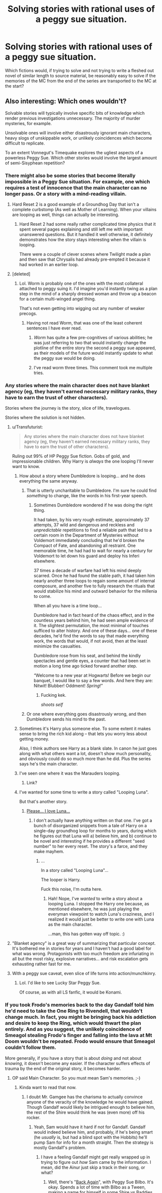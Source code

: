 #+TITLE: Solving stories with rational uses of a peggy sue situation.

* Solving stories with rational uses of a peggy sue situation.
:PROPERTIES:
:Author: LeonCross
:Score: 17
:DateUnix: 1438791624.0
:DateShort: 2015-Aug-05
:END:
Which fictions would, if trying to solve and not trying to write a fleshed out novel of similar length to source material, be reasonably easy to solve if the memories of the MC from the end of the series are transported to the MC at the start?


** Also interesting: Which ones wouldn't?

Solvable stories will typically involve specific bits of knowledge which render previous investigations unnecessary. The majority of murder mysteries, for example.

Unsolvable ones will involve either disastrously ignorant main characters, heavy slogs of unskippable work, or unlikely coincidences which become difficult to replicate.

To an extent Vonnegut's Timequake explores the ugliest aspects of a powerless Peggy Sue. Which other stories would involve the largest amount of semi-Sisyphean repetition?
:PROPERTIES:
:Author: Sparkwitch
:Score: 15
:DateUnix: 1438792867.0
:DateShort: 2015-Aug-05
:END:

*** There might also be some stories that become literally impossible in a Peggy Sue situation. For example, one which requires a test of innocence that the main character can no longer pass. Or a story with a mind-reading villain.
:PROPERTIES:
:Author: alexanderwales
:Score: 17
:DateUnix: 1438793303.0
:DateShort: 2015-Aug-05
:END:

**** Hard Reset 2 is a good example of a Groundhog Day that isn't a complete curbstomp (As well as Mother of Learning). When your villains are looping as well, things can actually be interesting.
:PROPERTIES:
:Author: Transfuturist
:Score: 8
:DateUnix: 1438799873.0
:DateShort: 2015-Aug-05
:END:

***** Hard Reset 2 had some really rather complicated time physics that it spent several pages explaining and still left me with important unanswered questions. But it handled it well otherwise, it definitely demonstrates how the story stays interesting when the villain is looping.

There were a couple of clever scenes where Twilight made a plan and then saw that Chrysalis had already pre-empted it because it had worked in an earlier loop.
:PROPERTIES:
:Author: Chronophilia
:Score: 3
:DateUnix: 1438812530.0
:DateShort: 2015-Aug-06
:END:


**** [deleted]
:PROPERTIES:
:Score: 4
:DateUnix: 1438820898.0
:DateShort: 2015-Aug-06
:END:

***** Lol. Worm is probably one of the ones with the most collateral attached to peggy suing it. I'd imagine you'd instantly twing as a plan step in the mind of a sharply dressed woman and throw up a beacon for a certain multi-winged angel thing.

That's not even getting into wigging out any number of weaker precogs.
:PROPERTIES:
:Author: LeonCross
:Score: 6
:DateUnix: 1438822215.0
:DateShort: 2015-Aug-06
:END:

****** Having not read Worm, that was one of the least coherent sentences I have ever read.
:PROPERTIES:
:Author: Frommerman
:Score: 3
:DateUnix: 1438960854.0
:DateShort: 2015-Aug-07
:END:

******* /Worm/ has quite a few pre-cognitives of various abilities; he was just referring to two that would instantly change the plotline of the entire story the second a peggy sue appeared, as their models of the future would instantly update to what the peggy sue would be doing.
:PROPERTIES:
:Author: PresN
:Score: 3
:DateUnix: 1439000109.0
:DateShort: 2015-Aug-08
:END:


******* I've read worm three times. This comment took me multiple tries.
:PROPERTIES:
:Author: Rouninscholar
:Score: 1
:DateUnix: 1438967630.0
:DateShort: 2015-Aug-07
:END:


*** Any stories where the main character does not have blanket agency (eg, they haven't earned necessary military ranks, they have to earn the trust of other characters).

Stories where the journey is the story, slice of life, travelogues.

Stories where the solution is not hidden.
:PROPERTIES:
:Author: ArgentStonecutter
:Score: 6
:DateUnix: 1438797464.0
:DateShort: 2015-Aug-05
:END:

**** u/Transfuturist:
#+begin_quote
  Any stories where the main character does not have blanket agency (eg, they haven't earned necessary military ranks, they have to earn the trust of other characters).
#+end_quote

Ruling out 99% of HP Peggy Sue fiction. Gobs of gold, and impressionable children. Why Harry is /always/ the one looping I'll never want to know.
:PROPERTIES:
:Author: Transfuturist
:Score: 5
:DateUnix: 1438800069.0
:DateShort: 2015-Aug-05
:END:

***** How about a story where Dumbledore is looping... and he does everything the same anyway.
:PROPERTIES:
:Author: ArgentStonecutter
:Score: 6
:DateUnix: 1438802459.0
:DateShort: 2015-Aug-05
:END:

****** That is utterly uncharitable to Dumbledore. I'm sure he could find /something/ to change, like the words in his first-year speech.
:PROPERTIES:
:Author: Transfuturist
:Score: 11
:DateUnix: 1438802530.0
:DateShort: 2015-Aug-05
:END:

******* Sometimes Dumbledore wondered if he was doing the right thing.

It had taken, by his very rough estimate, approximately 37 attempts, 37 wild and dangerous and reckless and /unpredictable/ repetitions to find a reliable path that led to a certain room in the Department of Mysteries without Voldemort immediately concluding that he'd broken the Compact of Fate, and abandoning all restraint. One memorable time, he had had to wait for nearly a century for Voldemort to let down his guard and deploy his Inferi elsewhere.

37 times a decade of warfare had left his mind deeply scarred. Once he had found the stable path, it had taken him nearly another three loops to regain some amount of internal composure, and another five to fully research the rituals that would stabilize his mind and outward behavior for the millenia to come.

When all you have is a time loop...

Dumbledore had in fact heard of the chaos effect, and in the countless years behind him, he had seen ample evidence of it. The slightest permutation, the most minimal of touches sufficed to alter history. And one of these days... one of these decades, he'd find the words to say that made everything work, the words that would, if not avoid, then at the least minimize the casualties.

Dumbledore rose from his seat, and behind the kindly spectacles and gentle eyes, a counter that had been set in motion a long time ago ticked forward another step.

“Welcome to a new year at Hogwarts! Before we begin our banquet, I would like to say a few words. And here they are: Nitwit! Blubber! Oddment! /Spring/!”
:PROPERTIES:
:Author: FeepingCreature
:Score: 29
:DateUnix: 1438845780.0
:DateShort: 2015-Aug-06
:END:

******** Fucking kek.

/shoots self/
:PROPERTIES:
:Author: Transfuturist
:Score: 3
:DateUnix: 1438847324.0
:DateShort: 2015-Aug-06
:END:


****** Or one where everything goes disastrously wrong, and then Dumbledore sends his mind to the past.
:PROPERTIES:
:Author: DCarrier
:Score: 1
:DateUnix: 1438815039.0
:DateShort: 2015-Aug-06
:END:


***** Sometimes it's Harry plus someone else. To some extent it makes sense to bring the rich kid along -- that lets you worry less about getting money.

Also, I think authors see Harry as a blank slate. In canon he just goes along with what others want a lot, doesn't show much personality, and obviously could do so much more than he did. Plus the series says he's the main character.
:PROPERTIES:
:Score: 5
:DateUnix: 1438823136.0
:DateShort: 2015-Aug-06
:END:


***** I've seen one where it was the Marauders looping.
:PROPERTIES:
:Author: DCarrier
:Score: 1
:DateUnix: 1438815002.0
:DateShort: 2015-Aug-06
:END:

****** Link?
:PROPERTIES:
:Author: Transfuturist
:Score: 2
:DateUnix: 1438831925.0
:DateShort: 2015-Aug-06
:END:


***** I've wanted for some time to write a story called "Looping Luna".

But that's another story.
:PROPERTIES:
:Author: ancientcampus
:Score: 1
:DateUnix: 1439316048.0
:DateShort: 2015-Aug-11
:END:

****** [[https://i.imgur.com/JCpZJ3P.jpg][Please... I love Luna...]]
:PROPERTIES:
:Author: Transfuturist
:Score: 1
:DateUnix: 1439320766.0
:DateShort: 2015-Aug-11
:END:

******* I don't actually have anything written on that one. I've got a bunch of disorganized snippets from a tale of Harry on a single-day groundhog loop for months to years, during which he figures out that Luna will a) believe him, and b) continue to be novel and interesting if he provides a different "seed number" to her every reset. The story's a farce, and they make mayhem.
:PROPERTIES:
:Author: ancientcampus
:Score: 1
:DateUnix: 1439348630.0
:DateShort: 2015-Aug-12
:END:

******** ...

In a story called "Looping Luna"...

The looper is Harry.

Fuck this noise, I'm outta here.
:PROPERTIES:
:Author: Transfuturist
:Score: 1
:DateUnix: 1439400140.0
:DateShort: 2015-Aug-12
:END:

********* Hah! Nope, I've /wanted/ to write a story about a looping Luna. I stopped the Harry one because, as mentioned elsewhere, he was just playing the everyman viewpoint to watch Luna's craziness, and I realized it would just be better to write one with Luna as the main character.

...man, this has gotten way off topic. :)
:PROPERTIES:
:Author: ancientcampus
:Score: 1
:DateUnix: 1439413872.0
:DateShort: 2015-Aug-13
:END:


**** "Blanket agency" is a great way of summarizing that particular concept. It's bothered me in stories for years and I haven't had a good label for what was wrong. Protagonists with too much freedom are infuriating in all but the most risky, explosive narratives... and risk escalation gets exhausting rather fast for me.
:PROPERTIES:
:Author: Sparkwitch
:Score: 3
:DateUnix: 1438805266.0
:DateShort: 2015-Aug-06
:END:


**** With a peggy sue caveat, even slice of life turns into action/munchkinry.
:PROPERTIES:
:Author: GaBeRockKing
:Score: 1
:DateUnix: 1438818073.0
:DateShort: 2015-Aug-06
:END:

***** Lol. I'd like to see Lucky Star Peggy Sue.

Of course, as with all LS fanfic, it would be Konami.
:PROPERTIES:
:Author: Transfuturist
:Score: 1
:DateUnix: 1438832633.0
:DateShort: 2015-Aug-06
:END:


*** If you took Frodo's memories back to the day Gandalf told him he'd need to take the One Ring to Rivendell, that wouldn't change much. In fact, you might be bringing back his addiction and desire to keep the Ring, which would thwart the plan entirely. And as you suggest, the unlikely coincidence of Smeagol stealing Frodo's finger and falling into the lava at Mt Doom wouldn't be repeated. Frodo would ensure that Smeagol couldn't follow them.

More generally, if you have a story that is about /doing/ and not about /knowing/, it doesn't become any easier. If the character suffers effects of trauma by the end of the original story, it becomes harder.
:PROPERTIES:
:Score: 13
:DateUnix: 1438797337.0
:DateShort: 2015-Aug-05
:END:

**** OP said Main Character. So you must mean Sam's memories. ;-)
:PROPERTIES:
:Author: invisime
:Score: 9
:DateUnix: 1438806413.0
:DateShort: 2015-Aug-06
:END:

***** Kinda want to read that now.
:PROPERTIES:
:Author: redrach
:Score: 3
:DateUnix: 1438815856.0
:DateShort: 2015-Aug-06
:END:

****** I doubt Mr. Gamgee has the charisma to actually convince anyone of the veracity of the knowledge he would have gained. Though Gandalf would likely be intrigued enough to believe him, the rest of the Shire would think he was (even more) off his rocker.
:PROPERTIES:
:Author: invisime
:Score: 3
:DateUnix: 1438977143.0
:DateShort: 2015-Aug-08
:END:

******* Yeah, Sam would have it hard if not for Gandalf. Gandalf would indeed believe him, and probably, if he's being smart (he /usually/ is, but had a blind spot with the Hobbits) he'll pump Sam for info for a month straight. Then the strategy is mostly Gandalf's problem.
:PROPERTIES:
:Author: ancientcampus
:Score: 2
:DateUnix: 1439315748.0
:DateShort: 2015-Aug-11
:END:

******** I have a feeling Gandalf might get really wrapped up in trying to figure out /how/ Sam came by the information. I mean, did the Ainur just skip a track in their song, or what?
:PROPERTIES:
:Author: invisime
:Score: 1
:DateUnix: 1439384080.0
:DateShort: 2015-Aug-12
:END:

********* Well, there's "[[https://www.fanfiction.net/s/8942429/1/Back-Again][Back Again]]", with Peggy Sue Bilbo. It's okay. Spends a lot of time with Bilbo as a Tween, making a name for himself in some Shire vs Baddies war.
:PROPERTIES:
:Author: ancientcampus
:Score: 1
:DateUnix: 1439398153.0
:DateShort: 2015-Aug-12
:END:


**** Didn't Gandalf test Frodo? He wouldn't be the ringbearer if his ring-lust came with him.

If it was discovered he had traveled back, he would also probably be brought along for future information, at least to Rivendell, and some of the conflict could come from Frodo attempting to retake the ring. Sam as ringbearer would be pretty interesting.
:PROPERTIES:
:Author: Transfuturist
:Score: 3
:DateUnix: 1438800025.0
:DateShort: 2015-Aug-05
:END:

***** Things would change drastically assuming that the Long-Awaited Party was the Peggy Sue point. Gandalf left the ring with Frodo for *seventeen years* before returning to set off to Rivendell. Assuming that they get a head start this time around, the whole state of the world is going to be drastically different. Gollum would still be in his cave, Theoden would be in his early 50s and his son would be an infant. Denethor wouldn't be as crazy and Boromir would by in his prime.

They wouldn't run into Aragorn by chance at the Prancing Pony, and being called into the Fellowship specifically for his bloodline would drastically affect his relationship with the Hobbits at the start. Moria had already fallen by this point, so a quick note to Gandalf about the Balrog would probably convince them to get through the mountains by a different road - especially if Saruman could somehow be kept in the dark about the Ring's rediscovery.
:PROPERTIES:
:Author: GeeJo
:Score: 4
:DateUnix: 1438802637.0
:DateShort: 2015-Aug-05
:END:

****** I forgot entirely about the seventeen year gap. That would vanish, since I think it was for research and counsel with Saruman to determine that it was the One Ring. Their chances would be significantly raised by the time gained, but it would also be much harder to obtain a fellowship, since leaders of the various races wouldn't know that Sauron had returned.

[[https://www.reddit.com/r/rational/comments/3fw355/solving_stories_with_rational_uses_of_a_peggy_sue/ctsmzqg][As for Moria, that was necessary, unless you retcon the entire setting.]] Unless Saruman's betrayal could be prevented, Gandalf's fall would be necessary to restore an earnest leader of the Istari.

However, the gap could still be present. Frodo would probably avoid confirming it as the One Ring due to his ring-lust, and when Gandalf left he might even fall to it as Gollum did in the intervening years. Then they would be in an even worse situation.
:PROPERTIES:
:Author: Transfuturist
:Score: 3
:DateUnix: 1438803619.0
:DateShort: 2015-Aug-06
:END:


****** [deleted]
:PROPERTIES:
:Score: 0
:DateUnix: 1438825717.0
:DateShort: 2015-Aug-06
:END:

******* He had a mere suspicion that the ring was a Great Ring, due to Bilbo's well-preservedness and tendency to, ah, forget that he had not yet given the ring away, and other such oddities. There are many magic rings in Middle-Earth, and the One Ring had been lost for 2500 years. Saruman had told Gandalf that it had rolled down the Anduin River into the sea. Those seventeen years were to confirm the locations of the other Great Rings, the Rings of Power that Sauron had created, because only they could grant such longevity. Gandalf was no idiot. Before all of that, it was a cheap party trick, just as Bilbo used it.

[[https://sweatingtomordor.wordpress.com/2014/05/28/the-years-really-start-to-add-up-gandalf-continues/][[1]]]
:PROPERTIES:
:Author: Transfuturist
:Score: 5
:DateUnix: 1438832512.0
:DateShort: 2015-Aug-06
:END:


*** A murder mystery can't be skipped, since the testimony of a time-traveler is not enough to convict. They will know what evidence to look for though. If someone goes back too far before the important events, the butterfly effect could change the story so much that their future knowledge is worthless.
:PROPERTIES:
:Author: DCarrier
:Score: 3
:DateUnix: 1438815197.0
:DateShort: 2015-Aug-06
:END:


** The first Matrix movie would be solved almost instantly, since the single big thing that happened was entirely internal to the protagonist's mind. All of the conflicts are almost instantly eliminated, until the next two movies roll around.

Almost all detective stories are about finding the evidence, so almost all of the conflicts just get solved through sheer foreknowledge. This includes pretty much every episode of Scooby-Doo.

Death Note, no matter which of the main two you consider the protagonist.

Works of fiction with second act betrayals are also a wide field ripe for instantly solved problems; if the bad guy is your traveling companion and not ridiculously overpowered, it should be easy to kill him (assuming the main character doesn't have ethical qualms with that).

Almost every Groundhog Day type situation (including the original Groundhog Day) because most of the changes are internal to the character's mind in the first place.
:PROPERTIES:
:Author: alexanderwales
:Score: 10
:DateUnix: 1438792778.0
:DateShort: 2015-Aug-05
:END:

*** u/ArgentStonecutter:
#+begin_quote
  until the next two movies roll around.
#+end_quote

[[https://xkcd.com/566/][Blasphemy.]]
:PROPERTIES:
:Author: ArgentStonecutter
:Score: 3
:DateUnix: 1438797216.0
:DateShort: 2015-Aug-05
:END:

**** [[http://imgs.xkcd.com/comics/matrix_revisited.png][Image]]

*Title:* Matrix Revisited

*Title-text:* I actually remember being entertained by both the sequels while in the theater. They just don't hold up nearly as well in later comparison.

[[http://www.explainxkcd.com/wiki/index.php/566#Explanation][Comic Explanation]]

*Stats:* This comic has been referenced 315 times, representing 0.4183% of referenced xkcds.

--------------

^{[[http://www.xkcd.com][xkcd.com]]} ^{|} ^{[[http://www.reddit.com/r/xkcd/][xkcd sub]]} ^{|} ^{[[http://www.reddit.com/r/xkcd_transcriber/][Problems/Bugs?]]} ^{|} ^{[[http://xkcdref.info/statistics/][Statistics]]} ^{|} ^{[[http://reddit.com/message/compose/?to=xkcd_transcriber&subject=ignore%20me&message=ignore%20me][Stop Replying]]} ^{|} ^{[[http://reddit.com/message/compose/?to=xkcd_transcriber&subject=delete&message=delete%20t1_ctsk0m9][Delete]]}
:PROPERTIES:
:Author: xkcd_transcriber
:Score: 2
:DateUnix: 1438797233.0
:DateShort: 2015-Aug-05
:END:


** Does the MC get all their endgame powers too?
:PROPERTIES:
:Author: Sagebrysh
:Score: 6
:DateUnix: 1438792401.0
:DateShort: 2015-Aug-05
:END:

*** If they're mental, perhaps. Realistically, mental powers would also be disrupted by returning to an earlier developmental stage in the brain. Spiritual powers definitely. Powers that require elements of any three would be more complicated. It would be nice to read Peggy Sues with that much thought put into it.
:PROPERTIES:
:Author: Transfuturist
:Score: 3
:DateUnix: 1438801468.0
:DateShort: 2015-Aug-05
:END:

**** Spiritual powers? Beings like D&D clerics gain their powers from service or bargains with supernatural entities, so they ought to lose their powers unless their god is looping too.

Peggy Sue stories usually conflate a person's mind with the source of their magic (their "soul"), but you can tell stories without that assumption. Harry Potter Peggy Sues often reduce Harry's "magical strength" to match his age.
:PROPERTIES:
:Author: Chronophilia
:Score: 1
:DateUnix: 1438812983.0
:DateShort: 2015-Aug-06
:END:

***** It can go either way. Mother of Learning has power grow with each successive time loop. And I haven't seen very many Peggy Sues that decrease Harry's magical power; those sound like they might actually be well-written.
:PROPERTIES:
:Author: Transfuturist
:Score: 3
:DateUnix: 1438832732.0
:DateShort: 2015-Aug-06
:END:

****** /Back Again, Harry?/ is the only one that springs to mind. I haven't actually read much Harry Potter fanfiction other than HPMoR.
:PROPERTIES:
:Author: Chronophilia
:Score: 1
:DateUnix: 1438897670.0
:DateShort: 2015-Aug-07
:END:


*** Depends what we mean by "powers". Most real-life abilities are more about knowledge than abstract physical prowess. Even if agility and muscle-memory must be retrained, knowing which particular sorts of training work best for you is a big head start.

If we're talking about magic, then it's a matter of paying attention to the particulars of whatever system exists within the story.
:PROPERTIES:
:Author: Sparkwitch
:Score: 2
:DateUnix: 1438805607.0
:DateShort: 2015-Aug-06
:END:


** Every detective novel in existence.

Harry Potter could tell Dumbledore where everything is. Of course at the start he is a baby so maybe not.

Lord of the Rings notably would be pretty much just as hard, maybe be easier on war side since Gandalf won't die. Seems like things that require information or mystery.
:PROPERTIES:
:Author: RMcD94
:Score: 7
:DateUnix: 1438792383.0
:DateShort: 2015-Aug-05
:END:

*** [[https://www.fanfiction.net/s/10069991/1/A-Wizard-Named-Harry-in-505-Words][Here's one by eaglejarl where Harry solves the whole story in 505 words.]]
:PROPERTIES:
:Score: 9
:DateUnix: 1438793851.0
:DateShort: 2015-Aug-05
:END:

**** (That's a true but slightly misleading description.)
:PROPERTIES:
:Author: Chronophilia
:Score: 4
:DateUnix: 1438794958.0
:DateShort: 2015-Aug-05
:END:


*** Or [[https://www.fanfiction.net/s/10871795][Hermione]]

The author takes the whole idea seriously. I actually recommend this one.
:PROPERTIES:
:Author: adgnatum
:Score: 5
:DateUnix: 1438800185.0
:DateShort: 2015-Aug-05
:END:

**** It read like the typical fix-it tract. I don't recommend it.
:PROPERTIES:
:Author: Transfuturist
:Score: 3
:DateUnix: 1438832784.0
:DateShort: 2015-Aug-06
:END:

***** I've found where our intuitions diverge: I've seen worse.

More importantly, where did you stop?

True, the original problems of canon are solved pretty easily, because foreknowledge is powerful. But the author still manages to introduce problems because of the age constraint, reasonable concerns about psychological development, etc.
:PROPERTIES:
:Author: adgnatum
:Score: 2
:DateUnix: 1438874887.0
:DateShort: 2015-Aug-06
:END:

****** I read the whole thing. The character interaction was not believable. Another thing was that Snape did not teach at Hogwarts until the end of the war.
:PROPERTIES:
:Author: Transfuturist
:Score: 2
:DateUnix: 1438877491.0
:DateShort: 2015-Aug-06
:END:

******* ...I can't argue with that. Okay then. Thanks for responding. I will update my models accordingly.
:PROPERTIES:
:Author: adgnatum
:Score: 1
:DateUnix: 1438889778.0
:DateShort: 2015-Aug-07
:END:

******** You're still allowed to like it... I just don't like some of its elements. There are plenty of people who like those same elements.
:PROPERTIES:
:Author: Transfuturist
:Score: 2
:DateUnix: 1438904605.0
:DateShort: 2015-Aug-07
:END:

********* It's the Snape thing that really gets me. White Squirrel is usually good at details. And I /totally/ missed that one.
:PROPERTIES:
:Author: adgnatum
:Score: 1
:DateUnix: 1438915137.0
:DateShort: 2015-Aug-07
:END:


***** Thanks both for the recommendation and the warning! I would probably read it, if I haven't read a lot of formulaic fix-it fics already. Formulaic isn't always bad if you're not yet sick of the formula. :)

EDIT: I'm 1.5 chapters into it. I'm finding myself quite entertained at present, though I don't know if I'll finish it. Her interaction with her parents and actions at Ollivander's is frankly heartwarming. If "2 year old Hermione being adorable with her parents" sounds good to you, check it out.

EDIT2: Okay this was /entirely/ different from the Peggy Sue formula I'm used to. For one, it's complete at 31K words. It's more a story of her interaction with her parents, the staff, and how she makes a new life for herself. The actual "curbstomp the Dark Lord" phase of the story was pretty average, but only one sixth of the story. The "what do I do now" phase was entirely novel to me, and makes me want to write an entire story with that as a premise.
:PROPERTIES:
:Author: ancientcampus
:Score: 2
:DateUnix: 1439317229.0
:DateShort: 2015-Aug-11
:END:


*** Gandalf's fall in Moria was fated, or at least foreseen given that they passed through Moria. In addition to this, the sacrifice he made by dying was necessary to prove to Eru Iluvatar that he was worthy of being returned from death, stronger, as Gandalf the White. This moral test was planned by Eru Iluvatar so that the mission of the Istari would not fail, as Saruman, originally the White, had betrayed them. Without the sacrifice, everything would have been significantly more difficult, if not impossible, and the Istari would have completely failed. Changing things in Lord of the Rings is significantly harder than other stories, simply because its world is so vast and intricately designed.

[[https://www.quora.com/In-the-Fellowship-of-the-Ring-why-did-Gandalf-let-go-of-the-bridge-and-fall-with-the-Balrog][[1]]] [[https://www.quora.com/Was-Gandalf-the-White-reincarnated-into-a-real-physical-human-body-upon-his-return-to-Middle-earth-or-did-he-merely-take-on-the-semblance-of-a-mortal-Man][[2]]]
:PROPERTIES:
:Author: Transfuturist
:Score: 5
:DateUnix: 1438801336.0
:DateShort: 2015-Aug-05
:END:


** What about unbreakable prophecies? How do they interact with Peggy Sue mechanics? Will the same prophecies necessarily come to fruition again, but potentially with a different interpretation? Will they be completely invalidated, because it's a different universe from the one they originally foretold? Will some prophecies apply to the original universe and some to the new one, because when there are multiple futures a prophecy doesn't apply to more than one of them?
:PROPERTIES:
:Author: LiteralHeadCannon
:Score: 2
:DateUnix: 1438811912.0
:DateShort: 2015-Aug-06
:END:

*** I've seen one where they changed. If the future is causing the prophesy, rather than the other way around, it's only sensible that changing the future would change the prophesy.

I've been wanting to write a story about a battle between two sets of time-travelers. One creates a new timeline every time they time travel, and the other just moves around within the same timeline. As a result, whenever the first one goes back, the timeline is different because of what the second one will do in the past.
:PROPERTIES:
:Author: DCarrier
:Score: 8
:DateUnix: 1438814582.0
:DateShort: 2015-Aug-06
:END:

**** The prophecy, or to prophesy.
:PROPERTIES:
:Score: 2
:DateUnix: 1438826048.0
:DateShort: 2015-Aug-06
:END:


** The entire Dark Tower series would be skipped. As would Mighty Max. And any other series that ends with the hero going Peggy Sue.
:PROPERTIES:
:Author: DCarrier
:Score: 1
:DateUnix: 1438814815.0
:DateShort: 2015-Aug-06
:END:


** Running through some webcomics:

Girl Genius: many parts solved. Probably.

Order of the Stick: nope, folks gotta level.

Homestuck: oh god I have no freaking clue. I'm shocked I haven't seen a fanfic of it, though. Come to think, does anyone have one they can link?

Erfworld: This one would be interesting. Would Parson take the same approach in Book 1? There are many reasons to do so, many reasons not to. The moral dilemmas alone, plus deciding on what his objective even is, would make a great read.

Sluggy Freelance: pfff where would you start?

And just to mix it up, Chrono Trigger: not at all solved, unless they keep their levels. Most of that work still needs to be done, and you can fight Lavos at almost any time allready.
:PROPERTIES:
:Author: ancientcampus
:Score: 1
:DateUnix: 1439316780.0
:DateShort: 2015-Aug-11
:END:


** [deleted]
:PROPERTIES:
:Score: 1
:DateUnix: 1438815458.0
:DateShort: 2015-Aug-06
:END:

*** Around the first sentence, Naruto is having a bad day. Around the second sentence, Naruto is in T&I's basement having information... extracted.
:PROPERTIES:
:Author: Transfuturist
:Score: 8
:DateUnix: 1438832904.0
:DateShort: 2015-Aug-06
:END:


*** Naruto would stomp, but I don't think it would be that easy for him...

Like, if Naruto tried asking for Kyuubi Chakra Mode that way, Kurama would think Naruto was tricking him and probably become totally uncooperative.
:PROPERTIES:
:Author: Subrosian_Smithy
:Score: 1
:DateUnix: 1439092369.0
:DateShort: 2015-Aug-09
:END:


*** There are 17 trillion fanfics of peggy sues in the Naruto canon, of every flavor imaginable.
:PROPERTIES:
:Author: ancientcampus
:Score: 1
:DateUnix: 1439316288.0
:DateShort: 2015-Aug-11
:END:


** Hm... The novel I'm writing, "S.I.", could be Peggy Sued if I were to pull an "and it was all a VR-like simulation" cliche. Even if the reset back to the story's start kept the rest of the universe the same, my protagonist wouldn't necessarily assume that... and given that her story has been something of a piqaresque travelogue, it's hard to say that she's going to have "solved" anything the first time around; so in her second go, she would probably still be something of a wanderer, looking for useful data, gear, and power-ups. Only now she has some Big Thing other than an impending Second Singularity to motivate her, she gets to try to puzzle out the Reset... and she's probably a little wiser, and a little less willing to jump into situations without preparation.

I could probably make a go of it, if I tried... Though I expect that by the time I finish the first go-round, I'd rather start a brand-new story instead. :)
:PROPERTIES:
:Author: DataPacRat
:Score: 0
:DateUnix: 1438800843.0
:DateShort: 2015-Aug-05
:END:
